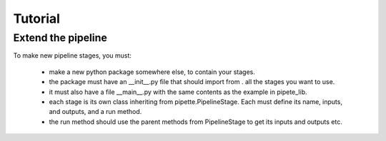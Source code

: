 Tutorial
========

Extend the pipeline
-------------------

To make new pipeline stages, you must:

  - make a new python package somewhere else, to contain your stages.
  - the package must have an __init__.py file that should import from . all the stages you want to use.
  - it must also have a file __main__.py with the same contents as the example in pipete_lib.
  - each stage is its own class inheriting from pipette.PipelineStage. Each must define its name, inputs, and outputs, and a run method.
  - the run method should use the parent methods from PipelineStage to get its inputs and outputs etc.
